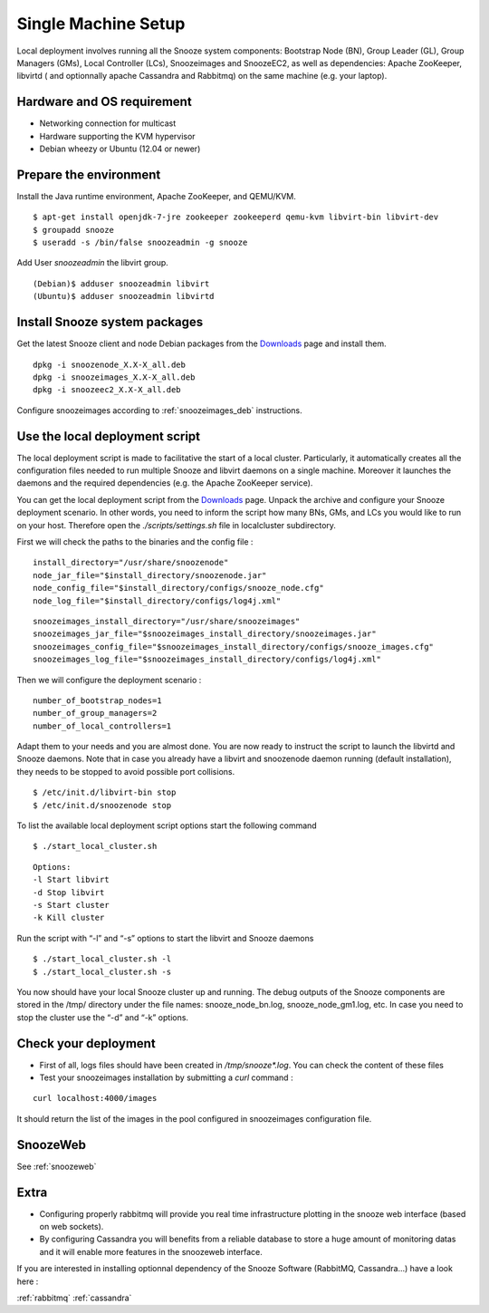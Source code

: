 .. _Downloads: http://snooze.inria.fr/download/
.. _GitDeployLocalCluster: http://github.com/snoozesoftware/snooze-deploy-localcluster/

Single Machine Setup
--------------------

Local deployment involves running all the Snooze system components: Bootstrap Node (BN), Group Leader (GL), Group Managers (GMs), Local Controller (LCs), Snoozeimages and SnoozeEC2,  as well as dependencies: Apache ZooKeeper, libvirtd ( and optionnally apache Cassandra and Rabbitmq) on the same machine (e.g. your laptop). 


Hardware and OS requirement
^^^^^^^^^^^^^^^^^^^^^^^^^^^
* Networking connection for multicast
* Hardware supporting the KVM hypervisor 
* Debian wheezy or Ubuntu (12.04 or newer)

Prepare the environment
^^^^^^^^^^^^^^^^^^^^^^^

Install the Java runtime environment, Apache ZooKeeper, and QEMU/KVM.

:: 

  $ apt-get install openjdk-7-jre zookeeper zookeeperd qemu-kvm libvirt-bin libvirt-dev
  $ groupadd snooze
  $ useradd -s /bin/false snoozeadmin -g snooze

Add User *snoozeadmin* the libvirt group.

::

  (Debian)$ adduser snoozeadmin libvirt
  (Ubuntu)$ adduser snoozeadmin libvirtd

Install Snooze system packages
^^^^^^^^^^^^^^^^^^^^^^^^^^^^^^

Get the latest Snooze client and node Debian packages from the Downloads_ page and install them.

::

  dpkg -i snoozenode_X.X-X_all.deb
  dpkg -i snoozeimages_X.X-X_all.deb
  dpkg -i snoozeec2_X.X-X_all.deb


Configure snoozeimages according to :ref:`snoozeimages_deb` instructions.

Use the local deployment script
^^^^^^^^^^^^^^^^^^^^^^^^^^^^^^^

The local deployment script is made to facilitative the start of a local cluster. Particularly, it automatically creates all the configuration files needed to run multiple Snooze and libvirt daemons on a single machine. Moreover it launches the daemons and the required dependencies (e.g. the Apache ZooKeeper service).

You can get the local deployment script from the Downloads_ page. Unpack the archive and configure your Snooze deployment scenario. In other words, you need to inform the script how many BNs, GMs, and LCs you would like to run on your host. Therefore open the *./scripts/settings.sh* file in localcluster subdirectory.

First we will check the paths to the binaries and the config file : 

::

  install_directory="/usr/share/snoozenode"
  node_jar_file="$install_directory/snoozenode.jar"
  node_config_file="$install_directory/configs/snooze_node.cfg"
  node_log_file="$install_directory/configs/log4j.xml"

:: 

  snoozeimages_install_directory="/usr/share/snoozeimages"
  snoozeimages_jar_file="$snoozeimages_install_directory/snoozeimages.jar"
  snoozeimages_config_file="$snoozeimages_install_directory/configs/snooze_images.cfg"
  snoozeimages_log_file="$snoozeimages_install_directory/configs/log4j.xml"

Then we will configure the deployment scenario :

::

  number_of_bootstrap_nodes=1
  number_of_group_managers=2
  number_of_local_controllers=1

Adapt them to your needs and you are almost done. You are now ready to instruct the script to launch the libvirtd and Snooze daemons. Note that in case you already have a libvirt and snoozenode daemon running (default installation), they needs to be stopped to avoid possible port collisions.


::

  $ /etc/init.d/libvirt-bin stop
  $ /etc/init.d/snoozenode stop


To list the available local deployment script options start the following command

::

  $ ./start_local_cluster.sh


::

  Options:
  -l Start libvirt
  -d Stop libvirt
  -s Start cluster
  -k Kill cluster

Run the script with “-l” and “-s” options to start the libvirt and Snooze daemons

::

  $ ./start_local_cluster.sh -l
  $ ./start_local_cluster.sh -s


You now should have your local Snooze cluster up and running. The debug outputs of the Snooze components are stored in the /tmp/ directory under the file names: snooze_node_bn.log, snooze_node_gm1.log, etc. In case you need to stop the cluster use the “-d” and “-k” options.


Check your deployment
^^^^^^^^^^^^^^^^^^^^^
* First of all, logs files should have been created in */tmp/snooze\*.log*.
  You can check the content of these files
 
* Test your snoozeimages installation by submitting a  *curl* command : 

::

  curl localhost:4000/images

It should return the list of the images in the pool configured in snoozeimages configuration file.


SnoozeWeb
^^^^^^^^^

See :ref:`snoozeweb`

Extra
^^^^^

* Configuring properly rabbitmq will provide you real time infrastructure
  plotting in the snooze web interface (based on web sockets).
* By configuring Cassandra you will benefits from a reliable database
  to store a huge amount of monitoring datas and it will enable more features
  in the snoozeweb interface.

If you are interested in installing optionnal dependency of the Snooze Software (RabbitMQ, Cassandra...) have a look 
here :

:ref:`rabbitmq`
:ref:`cassandra`
